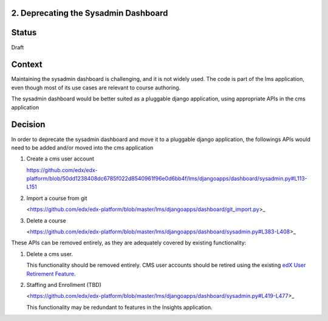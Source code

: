 2. Deprecating the Sysadmin Dashboard
---------------------

Status
------

Draft

Context
-------

Maintaining the sysadmin dashboard is challenging, and it is not widely used. The code is part of the lms
application, even though most of its use cases are relevant to course authoring.

The sysadmin dashboard would be better suited as a pluggable django application, using appropriate APIs in the
cms application

Decision
--------

In order to deprecate the sysadmin dashboard and move it to a pluggable django application, the followings APIs
would need to be added and/or moved into the cms application

1. Create a cms user account

   https://github.com/edx/edx-platform/blob/50dd1238408dc6785f022d8540961f96e0d6bb4f/lms/djangoapps/dashboard/sysadmin.py#L113-L151

2. Import a course from git

   <https://github.com/edx/edx-platform/blob/master/lms/djangoapps/dashboard/git_import.py>_

3. Delete a course

   <https://github.com/edx/edx-platform/blob/master/lms/djangoapps/dashboard/sysadmin.py#L383-L408>_


These APIs can be removed entirely, as they are adequately covered by existing functionality:

1. Delete a cms user.

   This functionality should be removed entirely. CMS user accounts should be retired using the existing `edX User
   Retirement Feature <https://edx.readthedocs.io/projects/edx-installing-configuring-and-running/en/latest/configuration/user_retire/>`_.

2. Staffing and Enrollment (TBD)

   <https://github.com/edx/edx-platform/blob/master/lms/djangoapps/dashboard/sysadmin.py#L419-L477>_

   This functionality may be redundant to features in the Insights application.


